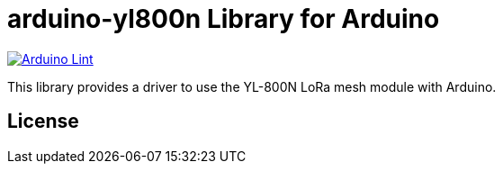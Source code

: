 :repository-owner: jlopezr
:repository-name: arduino-yl800n

= {repository-name} Library for Arduino =

image:https://github.com/{repository-owner}/{repository-name}/actions/workflows/arduino-lint.yml/badge.svg["Arduino Lint", link="https://github.com/{repository-owner}/{repository-name}/actions/workflows/arduino-lint.yml"]

This library provides a driver to use the YL-800N LoRa mesh module with Arduino.

== License ==

